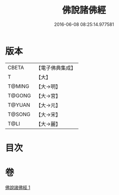 #+TITLE: 佛說諸佛經 
#+DATE: 2016-06-08 08:25:14.977581

* 版本
 |     CBETA|【電子佛典集成】|
 |         T|【大】     |
 |    T@MING|【大→明】   |
 |    T@GONG|【大→宮】   |
 |    T@YUAN|【大→元】   |
 |    T@SONG|【大→宋】   |
 |      T@LI|【大→麗】   |

* 目次

* 卷
[[file:KR6i0015_001.txt][佛說諸佛經 1]]

